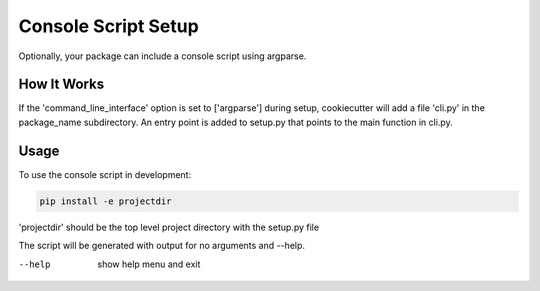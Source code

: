 .. _console-script-setup:


Console Script Setup
=================

Optionally, your package can include a console script using argparse.

How It Works
------------

If the 'command_line_interface' option is set to ['argparse'] during setup, cookiecutter will
add a file 'cli.py' in the package_name subdirectory. An entry point is added to
setup.py that points to the main function in cli.py.

Usage
------------
To use the console script in development:

.. code-block:: bash

    pip install -e projectdir

'projectdir' should be the top level project directory with the setup.py file

The script will be generated with output for no arguments and --help.

--help
    show help menu and exit
